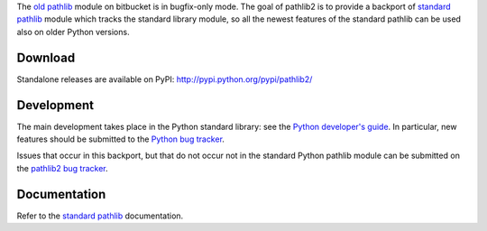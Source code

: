 The `old pathlib <https://bitbucket.org/pitrou/pathlib>`_
module on bitbucket is in bugfix-only mode.
The goal of pathlib2 is to provide a backport of
`standard pathlib <http://docs.python.org/dev/library/pathlib.html>`_
module which tracks the standard library module,
so all the newest features of the standard pathlib can be
used also on older Python versions.

Download
--------

Standalone releases are available on PyPI:
http://pypi.python.org/pypi/pathlib2/

Development
-----------

The main development takes place in the Python standard library: see
the `Python developer's guide <http://docs.python.org/devguide/>`_.
In particular, new features should be submitted to the
`Python bug tracker <http://bugs.python.org/>`_.

Issues that occur in this backport, but that do not occur not in the
standard Python pathlib module can be submitted on
the `pathlib2 bug tracker <https://github.com/mcmtroffaes/pathlib2/issues>`_.

Documentation
-------------

Refer to the
`standard pathlib <http://docs.python.org/dev/library/pathlib.html>`_
documentation.

.. |travis| image:: https://travis-ci.org/mcmtroffaes/pathlib2.png?branch=develop
    :target: https://travis-ci.org/mcmtroffaes/pathlib2
    :alt: travis-ci

.. |appveyor| image:: https://ci.appveyor.com/api/projects/status/baddx3rpet2wyi2c?svg=true
    :target: https://ci.appveyor.com/project/mcmtroffaes/pathlib2
    :alt: appveyor

.. |codecov| image:: https://codecov.io/gh/mcmtroffaes/pathlib2/branch/develop/graph/badge.svg
    :target: https://codecov.io/gh/mcmtroffaes/pathlib2
    :alt: codecov



